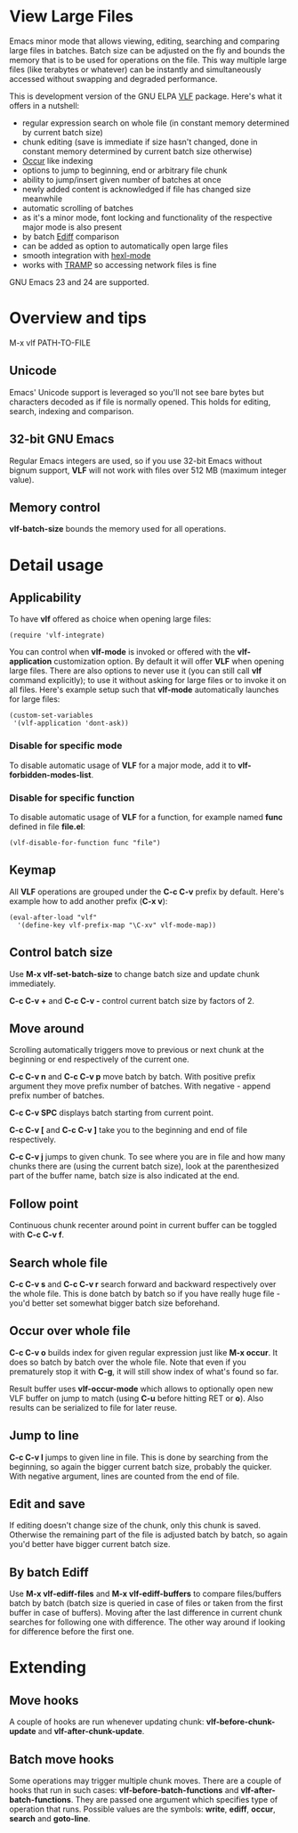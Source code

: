 * View Large Files

Emacs minor mode that allows viewing, editing, searching and comparing
large files in batches.  Batch size can be adjusted on the fly and
bounds the memory that is to be used for operations on the file.  This
way multiple large files (like terabytes or whatever) can be instantly
and simultaneously accessed without swapping and degraded
performance.

This is development version of the GNU ELPA [[http://elpa.gnu.org/packages/vlf][VLF]] package.  Here's what
it offers in a nutshell:

- regular expression search on whole file (in constant memory
  determined by current batch size)
- chunk editing (save is immediate if size hasn't changed, done in
  constant memory determined by current batch size otherwise)
- [[http://www.emacswiki.org/emacs/OccurMode][Occur]] like indexing
- options to jump to beginning, end or arbitrary file chunk
- ability to jump/insert given number of batches at once
- newly added content is acknowledged if file has changed size
  meanwhile
- automatic scrolling of batches
- as it's a minor mode, font locking and functionality of the
  respective major mode is also present
- by batch [[http://www.emacswiki.org/emacs/EdiffMode][Ediff]] comparison
- can be added as option to automatically open large files
- smooth integration with [[http://www.emacswiki.org/emacs/HexlMode][hexl-mode]]
- works with [[http://www.emacswiki.org/emacs/TrampMode][TRAMP]] so accessing network files is fine

GNU Emacs 23 and 24 are supported.

* Overview and tips

M-x vlf PATH-TO-FILE

** Unicode

Emacs' Unicode support is leveraged so you'll not see bare bytes but
characters decoded as if file is normally opened.  This holds for
editing, search, indexing and comparison.

** 32-bit GNU Emacs

Regular Emacs integers are used, so if you use 32-bit Emacs without
bignum support, *VLF* will not work with files over 512 MB (maximum
integer value).

** Memory control

*vlf-batch-size* bounds the memory used for all operations.

* Detail usage

** Applicability

To have *vlf* offered as choice when opening large files:

#+BEGIN_EXAMPLE
(require 'vlf-integrate)
#+END_EXAMPLE

You can control when *vlf-mode* is invoked or offered with the
*vlf-application* customization option.  By default it will offer
*VLF* when opening large files.  There are also options to never use
it (you can still call *vlf* command explicitly); to use it without
asking for large files or to invoke it on all files.  Here's example
setup such that *vlf-mode* automatically launches for large files:

#+BEGIN_EXAMPLE
(custom-set-variables
 '(vlf-application 'dont-ask))
#+END_EXAMPLE

*** Disable for specific mode

To disable automatic usage of *VLF* for a major mode, add it to
*vlf-forbidden-modes-list*.

*** Disable for specific function

To disable automatic usage of *VLF* for a function, for example named
*func* defined in file *file.el*:

#+BEGIN_EXAMPLE
(vlf-disable-for-function func "file")
#+END_EXAMPLE

** Keymap

All *VLF* operations are grouped under the *C-c C-v* prefix by
default.  Here's example how to add another prefix (*C-x v*):

#+BEGIN_EXAMPLE
(eval-after-load "vlf"
  '(define-key vlf-prefix-map "\C-xv" vlf-mode-map))
#+END_EXAMPLE

** Control batch size

Use *M-x vlf-set-batch-size* to change batch size and update chunk
immediately.

*C-c C-v +* and *C-c C-v -* control current batch size by factors
of 2.

** Move around

Scrolling automatically triggers move to previous or next chunk at the
beginning or end respectively of the current one.

*C-c C-v n* and *C-c C-v p* move batch by batch.  With positive
prefix argument they move prefix number of batches.  With negative -
append prefix number of batches.

*C-c C-v SPC* displays batch starting from current point.

*C-c C-v [* and *C-c C-v ]* take you to the beginning and end of file
respectively.

*C-c C-v j* jumps to given chunk.  To see where you are in file and
how many chunks there are (using the current batch size), look at the
parenthesized part of the buffer name, batch size is also indicated at
the end.

** Follow point

Continuous chunk recenter around point in current buffer can be
toggled with *C-c C-v f*.

** Search whole file

*C-c C-v s* and *C-c C-v r* search forward and backward respectively
over the whole file.  This is done batch by batch so if you have
really huge file - you'd better set somewhat bigger batch size
beforehand.

** Occur over whole file

*C-c C-v o* builds index for given regular expression just like
*M-x occur*.  It does so batch by batch over the whole file.  Note
that even if you prematurely stop it with *C-g*, it will still show
index of what's found so far.

Result buffer uses *vlf-occur-mode* which allows to optionally open
new VLF buffer on jump to match (using *C-u* before hitting RET or
*o*).  Also results can be serialized to file for later reuse.

** Jump to line

*C-c C-v l* jumps to given line in file.  This is done by searching
from the beginning, so again the bigger current batch size, probably
the quicker.  With negative argument, lines are counted from the end
of file.

** Edit and save

If editing doesn't change size of the chunk, only this chunk is saved.
Otherwise the remaining part of the file is adjusted batch by batch,
so again you'd better have bigger current batch size.

** By batch Ediff

Use *M-x vlf-ediff-files* and *M-x vlf-ediff-buffers* to compare
files/buffers batch by batch (batch size is queried in case of files
or taken from the first buffer in case of buffers).  Moving after the
last difference in current chunk searches for following one with
difference.  The other way around if looking for difference before the
first one.

* Extending

** Move hooks

A couple of hooks are run whenever updating chunk:
*vlf-before-chunk-update* and *vlf-after-chunk-update*.

** Batch move hooks

Some operations may trigger multiple chunk moves.  There are a couple
of hooks that run in such cases: *vlf-before-batch-functions* and
*vlf-after-batch-functions*.  They are passed one argument which
specifies type of operation that runs.  Possible values are the
symbols: *write*, *ediff*, *occur*, *search* and *goto-line*.
